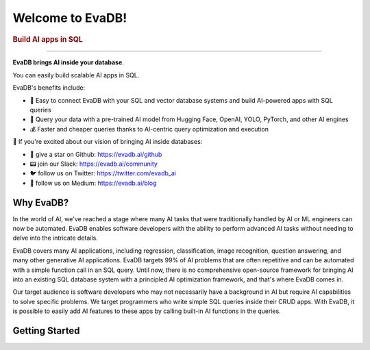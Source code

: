 .. meta::
   :keywords: AI, database, SQL, LLM

Welcome to EvaDB!
=================

..  rubric:: Build AI apps in SQL

----------

**EvaDB brings AI inside your database**. 

You can easily build scalable AI apps in SQL. 

EvaDB's benefits include:

- 🔮 Easy to connect EvaDB with your SQL and vector database systems and build AI-powered apps with SQL queries
- 🤝 Query your data with a pre-trained AI model from Hugging Face, OpenAI, YOLO, PyTorch, and other AI engines
- 💰 Faster and cheaper queries thanks to AI-centric query optimization and execution

👋 If you're excited about our vision of bringing AI inside databases:

- 🐙 give a star on Github: https://evadb.ai/github
- 📟 join our Slack: https://evadb.ai/community
- 🐦 follow us on Twitter: https://twitter.com/evadb_ai
- 📝 follow us on Medium: https://evadb.ai/blog

Why EvaDB?
----------

In the world of AI, we've reached a stage where many AI tasks that were traditionally handled by AI or ML engineers can now be automated. EvaDB enables software developers with the ability to perform advanced AI tasks without needing to delve into the intricate details.

EvaDB covers many AI applications, including regression, classification, image recognition, question answering, and many other generative AI applications. EvaDB targets 99% of AI problems that are often repetitive and can be automated with a simple function call in an SQL query. Until now, there is no comprehensive open-source framework for bringing AI into an existing SQL database system with a principled AI optimization framework, and that's where EvaDB comes in.

Our target audience is software developers who may not necessarily have a background in AI but require AI capabilities to solve specific problems. We target programmers who write simple SQL queries inside their CRUD apps. With EvaDB, it is possible to easily add AI features to these apps by calling built-in AI functions in the queries.


Getting Started
----------------

.. raw:: html

    <div class="grid-container">
    <a class="no-underline" href="source/overview/getting-started.html" target="_blank"> <div class="info-box" >
            <div class="image-header" style="padding:0px;">
                <img src="_static/icons/code.png" width="44px" height="44px" />
                <h3 style="font-size:20px;">Learn Basics</h3>
            </div>
            <p class="only-light" style="color:#000000;">Understand how to use EvaDB to build AI apps.</p> 
            <p class="only-dark" style="color:#FFFFFF;">Understand how to use EvaDB to build AI apps.</p>    
            <p style="font-weight:600;">Learn more > </p>  
    </div> </a>  
    <a class="no-underline" href="source/overview/concepts.html" target="_blank"> 
        <div class="info-box" >
            <div class="image-header" style="padding:0px;">
                <img src="_static/icons/download.png" width="44px" height="44px" />
                <h3 style="font-size:20px;">Key Concepts</h3>
            </div>
            <p class="only-light" style="color:#000000;">Learn the 
            high-level concepts related to EvaDB.</p> 
            <p class="only-dark" style="color:#FFFFFF;">
            Learn the high-level concepts related to EvaDB.</p>      
            <p style="font-weight:600;">Learn more > </p>  
        </div> 
    </a>  
    <a class="no-underline" href="https://evadb.ai/community"  target="_blank" 
            ><div class="info-box" >
            <div class="image-header" style="padding:0px;">
                <img src="_static/icons/slack.png" width="44px" height="44px" />
                <h3 style="font-size:20px;">Join Slack</h3>
            </div>
            <p class="only-light" style="color:#000000;">Have a question? Join our Slack community.</p> 
            <p class="only-dark" style="color:#FFFFFF;">Have a question? Join our Slack community.</p>   
            <p style="color:#515151;"></p>
            <p style="font-weight:600;">Support > </p> 
    </div></a>
    </div>
